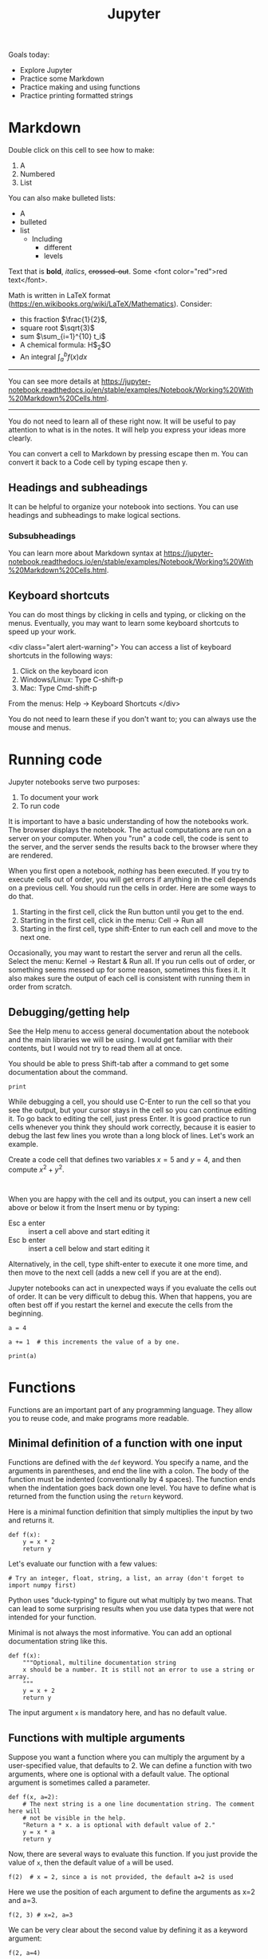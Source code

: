 #+TITLE: Jupyter

Goals today:
- Explore Jupyter
- Practice some Markdown
- Practice making and using functions
- Practice printing formatted strings

* Markdown

Double click on this cell to see how to make:
1. A
2. Numbered
3. List

You can also make bulleted lists:

- A
- bulleted
- list
  - Including
    - different
    - levels

Text that is *bold*, /italics/, +crossed-out+. Some <font color="red">red text</font>.

Math is written in LaTeX format (https://en.wikibooks.org/wiki/LaTeX/Mathematics). Consider:
- this fraction $\frac{1}{2}$,
- square root $\sqrt{3}$
- sum $\sum_{i=1}^{10} t_i$
- A chemical formula: H$_2$O
- An integral $\int_a^b f(x)dx$

--------------

You can see more details at https://jupyter-notebook.readthedocs.io/en/stable/examples/Notebook/Working%20With%20Markdown%20Cells.html.

--------------

You do not need to learn all of these right now. It will be useful to pay attention to what is in the notes. It will help you express your ideas more clearly.

You can convert a cell to Markdown by pressing escape then m. You can convert it back to a Code cell by typing escape then y.

** Headings and subheadings

It can be helpful to organize your notebook into sections. You can use headings and subheadings to make logical sections.

*** Subsubheadings

You can learn more about Markdown syntax at https://jupyter-notebook.readthedocs.io/en/stable/examples/Notebook/Working%20With%20Markdown%20Cells.html.

** Keyboard shortcuts

You can do most things by clicking in cells and typing, or clicking on the menus. Eventually, you may want to learn some keyboard shortcuts to speed up your work.

<div class="alert alert-warning">
You can access a list of keyboard shortcuts in the following ways:

1. Click on the keyboard icon
2. Windows/Linux: Type C-shift-p
3. Mac: Type Cmd-shift-p

From the menus:
Help -> Keyboard Shortcuts
</div>

You do not need to learn these if you don't want to; you can always use the mouse and menus.

* Running code

Jupyter notebooks serve two purposes:

1. To document your work
2. To run code

It is important to have a basic understanding of how the notebooks work. The browser displays the notebook. The actual computations are run on a server on your computer. When you "run" a code cell, the code is sent to the server, and the server sends the results back to the browser where they are rendered.

When you first open a notebook, /nothing/ has been executed. If you try to execute cells out of order, you will get errors if anything in the cell depends on a previous cell. You should run the cells in order. Here are some ways to do that.

1. Starting in the first cell, click the Run button until you get to the end.
2. Starting in the first cell, click in the menu: Cell -> Run all
3. Starting in the first cell, type shift-Enter to run each cell and move to the next one.

Occasionally, you may want to restart the server and rerun all the cells. Select the menu: Kernel -> Restart & Run all. If you run cells out of order, or something seems messed up for some reason, sometimes this fixes it. It also makes sure the output of each cell is consistent with running them in order from scratch.

** Debugging/getting help

See the Help menu to access general documentation about the notebook and the main libraries we will be using. I would get familiar with their contents, but I would not try to read them all at once.

You should be able to press Shift-tab after a command to get some documentation about the command.

#+BEGIN_SRC ipython
print
#+END_SRC

While debugging a cell, you should use C-Enter to run the cell so that you see the output, but your cursor stays in the cell so you can continue editing it. To go back to editing the cell, just press Enter. It is good practice to run cells whenever you think they should work correctly, because it is easier to debug the last few lines you wrote than a long block of lines. Let's work an example.

Create a code cell that defines two variables $x=5$ and $y=4$, and then compute $x^2 + y^2$.

#+BEGIN_SRC ipython

#+END_SRC


When you are happy with the cell and its output, you can insert a new cell above or below it from the Insert menu or by typing:

- Esc a enter :: insert a cell above and start editing it
- Esc b enter :: insert a cell below and start editing it

Alternatively, in the cell, type shift-enter to execute it one more time, and then move to the next cell (adds a new cell if you are at the end).

Jupyter notebooks can act in unexpected ways if you evaluate the cells out of order. It can be very difficult to debug this. When that happens, you are often best off if you restart the kernel and execute the cells from the beginning.

#+BEGIN_SRC ipython
a = 4
#+END_SRC


#+BEGIN_SRC ipython
a += 1  # this increments the value of a by one.
#+END_SRC


#+BEGIN_SRC ipython
print(a)
#+END_SRC

* Functions

Functions are an important part of any programming language. They allow you to reuse code, and make programs more readable.

** Minimal definition of a function with one input

Functions are defined with the =def= keyword. You specify a name, and the arguments in parentheses, and end the line with a colon. The body of the function must be indented (conventionally by 4 spaces). The function ends when the indentation goes back down one level. You have to define what is returned from the function using the =return= keyword.

Here is a minimal function definition that simply multiplies the input by two and returns it.

#+BEGIN_SRC ipython
def f(x):
    y = x * 2
    return y
#+END_SRC

Let's evaluate our function with a few values:

#+BEGIN_SRC ipython
# Try an integer, float, string, a list, an array (don't forget to import numpy first)
#+END_SRC

Python uses "duck-typing" to figure out what multiply by two means. That can lead to some surprising results when you use data types that were not intended for your function.

Minimal is not always the most informative. You can add an optional documentation string like this.

#+BEGIN_SRC ipython
def f(x):
    """Optional, multiline documentation string
    x should be a number. It is still not an error to use a string or array.
    """
    y = x + 2
    return y
#+END_SRC

The input argument =x= is mandatory here, and has no default value.

** Functions with multiple arguments

Suppose you want a function where you can multiply the argument by a user-specified value, that defaults to 2. We can define a function with two arguments, where one is optional with a default value. The optional argument is sometimes called a parameter.

#+BEGIN_SRC ipython
def f(x, a=2):
    # The next string is a one line documentation string. The comment here will
    # not be visible in the help.
    "Return a * x. a is optional with default value of 2."
    y = x * a
    return y
#+END_SRC

Now, there are several ways to evaluate this function. If you just provide the value of =x=, then the default value of =a= will be used.

#+BEGIN_SRC ipython
f(2)  # x = 2, since a is not provided, the default a=2 is used
#+END_SRC

#+RESULTS:
:RESULTS:
# Out[3]:
# text/plain
: 4
:END:

Here we use the position of each argument to define the arguments as x=2 and a=3.

#+BEGIN_SRC ipython
f(2, 3) # x=2, a=3
#+END_SRC

#+RESULTS:
:RESULTS:
# Out[5]:
# text/plain
: 6
:END:

We can be very clear about the second value by defining it as a keyword argument:

#+BEGIN_SRC ipython
f(2, a=4)
#+END_SRC

#+RESULTS:
:RESULTS:
# Out[6]:
# text/plain
: 8
:END:

Note, however, that since the first argument has no default value, it is called a positional argument, and so in this case you must /always/ define the first argument as the value of x. This will be an error:

#+BEGIN_SRC ipython
f(a=4, 2)
#+END_SRC

#+RESULTS:
:RESULTS:
# Out[9]:
# output
:   File "<ipython-input-9-41d646a608d0>", line 1
:     f(a=4, 2)
:           ^
: SyntaxError: positional argument follows keyword argument
:
:END:

You cannot put positional arguments after keyword arguments. This is ok, since every argument is defined by a keyword. This allows you to specify arguments in the order you want, and when there are lots of arguments makes it easier to remember what each one is for.

#+BEGIN_SRC ipython
f(a=4, x=2)
#+END_SRC

#+RESULTS:
:RESULTS:
# Out[11]:
# text/plain
: 8
:END:

You should be careful about when and where you define variables. In most programming languages, there is a concept of /variable scope/, that is where is the variable defined, and what value does it have there. Here, =a= is defined outside the function, so the function inherits the value of =a= when it is defined. If you change =a=, you change the function. That can be confusing.

#+BEGIN_SRC ipython
a = 2

def f(x):
    y = a * x
    return y

f(2)
#+END_SRC

#+RESULTS:
:RESULTS:
# Out[12]:
# text/plain
: 4
:END:

#+BEGIN_SRC ipython
a = 3  # changing the global value of a changes the function.
f(2)
#+END_SRC

#+RESULTS:
:RESULTS:
# Out[13]:
# text/plain
: 6
:END:

However, you can "shadow" a variable. In this example, we use an internal definition of =a= in the function, which replaces the external value of =a= /only inside the function/.

#+BEGIN_SRC ipython
a = 2

def f(x):
    a = 3  # This only changes a inside the function
    y = a * x
    return y

f(2)
#+END_SRC

#+RESULTS:
:RESULTS:
# Out[17]:
# text/plain
: 6
:END:

The global value of =a= is unchanged.

#+BEGIN_SRC ipython
a
#+END_SRC

#+RESULTS:
:RESULTS:
# Out[18]:
# text/plain
: 2
:END:

A similar behavior is observed with arguments. Here the argument =a= will shadow (redefine) the global value of =a=, but only inside the function.

#+BEGIN_SRC ipython
def f(x, a):
    y = a * x
    return y

f(2, a=3)
#+END_SRC

#+RESULTS:
:RESULTS:
# Out[19]:
# text/plain
: 6
:END:

The external value of =a= is unchanged in this case.

#+BEGIN_SRC ipython
a
#+END_SRC

#+RESULTS:
:RESULTS:
# Out[20]:
# text/plain
: 2
:END:

The point here is to be careful with how you define and reuse variable names. In this example, it is more clear that we are using an internal definition of =a=, simply by prefixing the variable name with an underscore (you can also just give it another name, e.g. =b=).

#+BEGIN_SRC ipython
a = 2

def f(x, _a):
    y = _a * x
    return y

f(2, a=3)
#+END_SRC

** Functions that return multiple values

A function can return multiple values.

#+BEGIN_SRC ipython
def f(x):
    even = x % 2 == 0
    return x, even  # This returns a tuple
#+END_SRC

#+RESULTS:
:RESULTS:
# Out[31]:
:END:

#+BEGIN_SRC ipython
f(2)
#+END_SRC

#+RESULTS:
:RESULTS:
# Out[32]:
# text/plain
: (2, True)
:END:

#+BEGIN_SRC ipython
type(f(2))
#+END_SRC

#+RESULTS:
:RESULTS:
# Out[36]:
# text/plain
: tuple
:END:


#+BEGIN_SRC ipython
f(3)
#+END_SRC

#+RESULTS:
:RESULTS:
# Out[33]:
# text/plain
: (3, False)
:END:

If you assign the output of the function to a variable, it will be a tuple.

#+BEGIN_SRC ipython
z = f(3)
z
#+END_SRC

#+RESULTS:
:RESULTS:
# Out[35]:
# text/plain
: (3, False)
:END:

You can access the elements of the tuple by indexing.

#+BEGIN_SRC ipython
print(z[0])
print(z[1])
#+END_SRC

#+RESULTS:
:RESULTS:
# Out[37]:
# output
: 3
: False
:
:END:

You can also /unpack/ the tuple into variable names. Here there are two elements in the output, and we can assign them to two variable names.

#+BEGIN_SRC ipython
value, even = f(3)
print(value)
print(even)
#+END_SRC

#+RESULTS:
:RESULTS:
# Out[34]:
# output
: 3
: False
:
:END:

You can have the function return any kind of data type. If you just use comma-separated return values, you will return a tuple. If you put them in square brackets, you will return a list. In some cases you will want to return an array. When you write functions, you have to decide what they return, and then use them accordingly. When you use functions that others have written (e.g. from a library), you have to read the documentation to see what arguments are required, and what the function returns.

* Strings

We will use strings a lot to present the output of our work. Suppose Amy has 10 apples, and she gives Bob 3 apples. How many apples does Amy have left?

You could solve it like this:

#+BEGIN_SRC ipython
print('Amy has', 10 - 3, 'apples left')
#+END_SRC

#+RESULTS:
:RESULTS:
# Out[45]:
# output
: Amy has 7 apples left
:
:END:

Or, this more clear code.

#+BEGIN_SRC ipython
original_count = 10
count_given = 3
apples_remaining = original_count - count_given
print(f'Amy has {apples_remaining} apples left.')
#+END_SRC

#+RESULTS:
:RESULTS:
# Out[42]:
# output
: Amy has 7 apples left.
:
:END:

We have used a /formatted string/ here. A formatted string looks like f'...', and it has elements inside it in curly brackets that are replaced with values from the environment. We can format the values using formatting codes.

The most common use will be formatting floats. If you just print these, you will get a lot of decimal places, more than is commonly needed for engineering problems.

#+BEGIN_SRC ipython
a = 2 / 3
print(a)
#+END_SRC

#+RESULTS:
:RESULTS:
# Out[46]:
# output
: 0.6666666666666666
:
:END:

We can print this as a float with only three decimal places like this:

#+BEGIN_SRC ipython
print(f'a = {a:1.3f}.')
#+END_SRC

#+RESULTS:
:RESULTS:
# Out[49]:
# output
: a = 0.667.
:
:END:

The syntax here for float numbers is {varname:width.decimalsf}. We will usually set the width to 1, and just change the number of decimal places.

There are other ways to format strings in Python, but I will try to only use this method. It is the most readable in my opinion (note: this only works in Python 3. For Python 2, you may have to use one of the other methods.).

You can do some math inside these strings

#+BEGIN_SRC ipython
volume = 10.0  # L
flowrate = 4.0  # L/s

print(f'The residence time is {volume / flowrate:1.2f} seconds.')
#+END_SRC

#+RESULTS:
:RESULTS:
# Out[65]:
# output
: The residence time is 2.50 seconds.
:
:END:

You can also call functions in the formatted strings:

#+BEGIN_SRC ipython
def f(x):
    return 1 / x

print(f'The value of 1 / 4.1 to 4 decimal places is {f(4.1):1.4f}.')
#+END_SRC

#+RESULTS:
:RESULTS:
# Out[81]:
# output
: The value of 1 / 4.1 to 4 decimal places is 0.2439.
:
:END:

There are many ways to use these, and you should use the method that is most readable.

We will see many examples of this in the class. For complete reference on the formatting codes see https://docs.python.org/3.6/library/string.html#format-specification-mini-language.

** Printing arrays

Arrays are printed in full accuracy by default. This often results in hard to read outputs. Consider this array.

#+BEGIN_SRC ipython
import numpy as np

x = np.linspace(0, 10, 4) + 1e-15
x
#+END_SRC

#+RESULTS:
:RESULTS:
# Out[61]:
# text/plain
: array([  1.000e-15,   3.333e+00,   6.667e+00,   1.000e+01])
:END:

You cannot use formatted strings on arrays like this:

#+BEGIN_SRC ipython
print(f'x = {x:1.3f}')
#+END_SRC

#+RESULTS:
:RESULTS:
# Out[66]:
# output
:
: TypeErrorTraceback (most recent call last)
: <ipython-input-66-42ea60810d4c> in <module>()
: ----> 1 print(f'x = {x:1.3f}')
:
: TypeError: unsupported format string passed to numpy.ndarray.__format__
:END:

You can use this to print individual elements of the array (you access them with [] indexing). First, we print the first element as a float:

#+BEGIN_SRC ipython
print(f'x = {x[0]:1.3f}')
#+END_SRC

#+RESULTS:
:RESULTS:
# Out[76]:
# output
: x = 0.000
:
:END:

And in exponential (Scientific notation):

#+BEGIN_SRC ipython
print(f'x = {x[0]:1.3e}')
#+END_SRC

#+RESULTS:
:RESULTS:
# Out[77]:
# output
: x = 1.000e-15
:
:END:


Instead, you can control how arrays are /printed/ with this line. Note this does not affect the value of the arrays, just how they are printed. The precision argument specifies how many decimal places, and suppress means do not print very small numbers, e.g. 1e-15 is approximately zero, so print it as zero.

#+BEGIN_SRC ipython
np.set_printoptions(precision=3, suppress=True)
x
#+END_SRC

#+RESULTS:
:RESULTS:
# Out[62]:
# text/plain
: array([  0.   ,   3.333,   6.667,  10.   ])
:END:

Here we just illustrate that x[0] is not zero as printed. If it was, we would get a DivisionByZero error here.

#+BEGIN_SRC ipython
1 / x[0]
#+END_SRC

#+RESULTS:
:RESULTS:
# Out[63]:
# text/plain
: 999999999999999.88
:END:
* Summary

You should get comfortable with:
- Creating markdown cells in Jupyter notebooks that express the problem you are solving, and your approach to it.
- Creating code cells to evaluate Python expressions
- Defining functions with arguments
- Printing formatted strings containing your results

Next time:
We will start using functions to solve integrals and differential equations.
